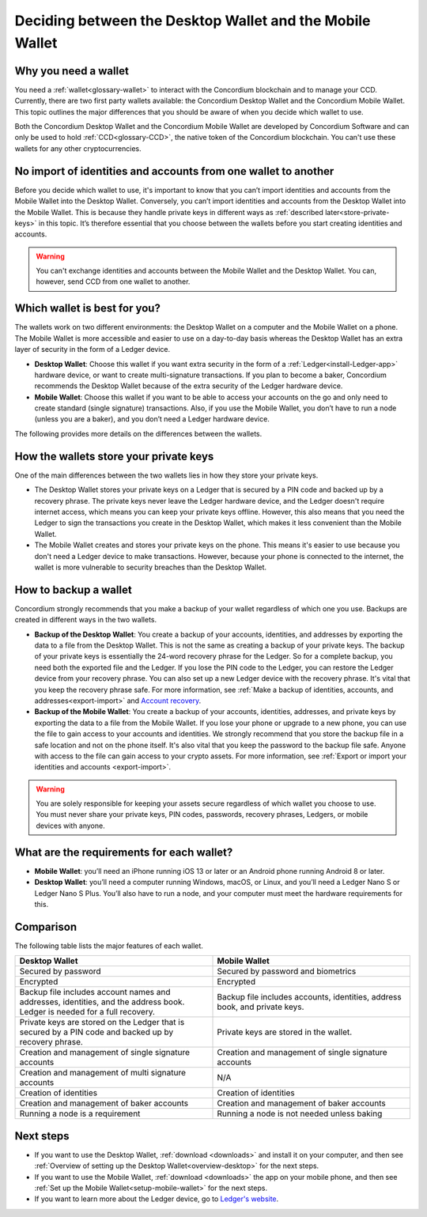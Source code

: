 
.. _choosing-wallet:

==========================================================
Deciding between the Desktop Wallet and the Mobile Wallet
==========================================================

Why you need a wallet
=====================

You need a :ref:`wallet<glossary-wallet>` to interact with the Concordium blockchain and to manage your CCD. Currently, there are two first party wallets available: the Concordium Desktop Wallet and the Concordium Mobile Wallet. This topic outlines the major differences that you should be aware of when you decide which wallet to use.

Both the Concordium Desktop Wallet and the Concordium Mobile Wallet are developed by Concordium Software and can only be used to hold :ref:`CCD<glossary-CCD>`, the native token of the Concordium blockchain. You can't use these wallets for any other cryptocurrencies.

No import of identities and accounts from one wallet to another
===============================================================

Before you decide which wallet to use, it's important to know that you can’t import identities and accounts from the Mobile Wallet into the Desktop Wallet. Conversely, you can’t import identities and accounts from the Desktop Wallet into the Mobile Wallet. This is because they handle private keys in different ways as :ref:`described later<store-private-keys>` in this topic. It’s therefore essential that you choose between the wallets before you start creating identities and accounts.

.. warning:: You can't exchange identities and accounts between the Mobile Wallet and the Desktop Wallet. You can, however, send CCD from one wallet to another.

Which wallet is best for you?
=============================

The wallets work on two different environments: the Desktop Wallet on a computer and the Mobile Wallet on a phone. The Mobile Wallet is more accessible and easier to use on a day-to-day basis whereas the Desktop Wallet has an extra layer of security in the form of a Ledger device.

- **Desktop Wallet**: Choose this wallet if you want extra security in the form of a :ref:`Ledger<install-Ledger-app>` hardware device, or want to create multi-signature transactions. If you plan to become a baker, Concordium recommends the Desktop Wallet because of the extra security of the Ledger hardware device.

- **Mobile Wallet**: Choose this wallet if you want to be able to access your accounts on the go and only need to create standard (single signature) transactions. Also, if you use the Mobile Wallet, you don’t have to run a node (unless you are a baker), and you don’t need a Ledger hardware device.

The following provides more details on the differences between the wallets.

.. _store-private-keys:

How the wallets store your private keys
=======================================

One of the main differences between the two wallets lies in how they store your private keys.

-  The Desktop Wallet stores your private keys on a Ledger that is secured by a PIN code and backed up by a recovery phrase. The private keys never leave the Ledger hardware device, and the Ledger doesn't require internet access, which means you can keep your private keys offline. However, this also means that you need the Ledger to sign the transactions you create in the Desktop Wallet, which makes it less convenient than the Mobile Wallet.

- The Mobile Wallet creates and stores your private keys on the phone. This means it's easier to use because you don't need a Ledger device to make transactions. However, because your phone is connected to the internet, the wallet is more vulnerable to security breaches than the Desktop Wallet.

How to backup a wallet
======================

Concordium strongly recommends that you make a backup of your wallet regardless of which one you use. Backups are created in different ways in the two wallets.

- **Backup of the Desktop Wallet**: You create a backup of your accounts, identities, and addresses by exporting the data to a file from the Desktop Wallet. This is not the same as creating a backup of your private keys. The backup of your private keys is essentially the 24-word recovery phrase for the Ledger. So for a complete backup, you need both the exported file and the Ledger. If you lose the PIN code to the Ledger, you can restore the Ledger device from your recovery phrase. You can also set up a new Ledger device with the recovery phrase. It's vital that you keep the recovery phrase safe. For more information, see :ref:`Make a backup of identities, accounts, and addresses<export-import>` and `Account recovery <https://developer.concordium.software/en/mainnet/net/guides/export-import.html?highlight=account%20recovery>`_.

- **Backup of the Mobile Wallet**: You create a backup of your accounts, identities, addresses, and private keys by exporting the data to a file from the Mobile Wallet. If you lose your phone or upgrade to a new phone, you can use the file to gain access to your accounts and identities. We strongly recommend that you store the backup file in a safe location and not on the phone itself. It's also vital that you keep the password to the backup file safe. Anyone with access to the file can gain access to your crypto assets. For more information, see :ref:`Export or import your identities and accounts <export-import>`.


.. Warning::
   You are solely responsible for keeping your assets secure regardless of which wallet you choose to use. You must never share your private keys, PIN codes, passwords, recovery phrases, Ledgers, or mobile devices with anyone.

What are the requirements for each wallet?
==========================================

- **Mobile Wallet**: you’ll need an iPhone running iOS 13 or later or an Android phone running Android 8 or later.

- **Desktop Wallet**: you’ll need a computer running Windows, macOS, or Linux, and you’ll need a Ledger Nano S or Ledger Nano S Plus. You’ll also have to run a node, and your computer must meet the hardware requirements for this.

Comparison
==========

The following table lists the major features of each wallet.

.. list-table::
   :widths: 20 20
   :header-rows: 1

   *  - **Desktop Wallet**
      - **Mobile Wallet**
   *  - Secured by password
      - Secured by password and biometrics
   *  - Encrypted
      - Encrypted
   *  - Backup file includes account names and addresses, identities, and the address book. Ledger is needed for a full recovery.
      - Backup file includes accounts, identities, address book, and private keys.
   *  - Private keys are stored on the Ledger that is secured by a PIN code and backed up by recovery phrase.
      - Private keys are stored in the wallet.
   *  - Creation and management of single signature accounts
      - Creation and management of single signature accounts
   *  - Creation and management of multi signature accounts
      - N/A
   *  - Creation of identities
      - Creation of identities
   *  - Creation and management of baker accounts
      - Creation and management of baker accounts
   *  - Running a node is a requirement
      - Running a node is not needed unless baking

Next steps
==========

- If you want to use the Desktop Wallet, :ref:`download <downloads>` and install it on your computer, and then see :ref:`Overview of setting up the Desktop Wallet<overview-desktop>` for the next steps.

- If you want to use the Mobile Wallet, :ref:`download <downloads>` the app on your mobile phone, and then see :ref:`Set up the Mobile Wallet<setup-mobile-wallet>` for the next steps.

- If you want to learn more about the Ledger device, go to `Ledger's website <https://www.ledger.com>`_.
